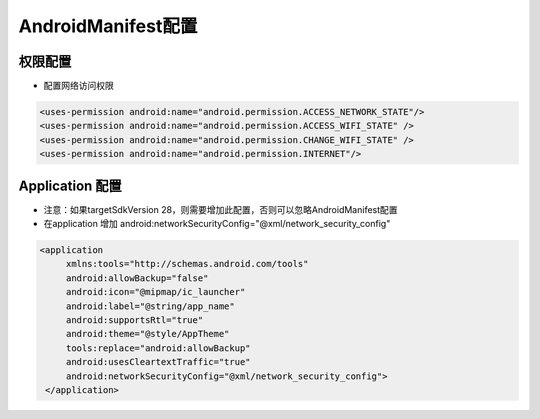 ﻿.. _topics-AndroidManifest配置

================
AndroidManifest配置
================


权限配置
=========================

- 配置网络访问权限

.. code-block:: c

	<uses-permission android:name="android.permission.ACCESS_NETWORK_STATE"/>
	<uses-permission android:name="android.permission.ACCESS_WIFI_STATE" />
	<uses-permission android:name="android.permission.CHANGE_WIFI_STATE" />
	<uses-permission android:name="android.permission.INTERNET"/>


Application 配置
=========================

- 注意：如果targetSdkVersion 28，则需要增加此配置，否则可以忽略AndroidManifest配置

- 在application 增加 android:networkSecurityConfig="@xml/network_security_config"

.. code-block:: c

   <application 
	xmlns:tools="http://schemas.android.com/tools"
	android:allowBackup="false"
	android:icon="@mipmap/ic_launcher"
	android:label="@string/app_name"
	android:supportsRtl="true"
	android:theme="@style/AppTheme"
	tools:replace="android:allowBackup"
	android:usesCleartextTraffic="true"
	android:networkSecurityConfig="@xml/network_security_config">
    </application>


